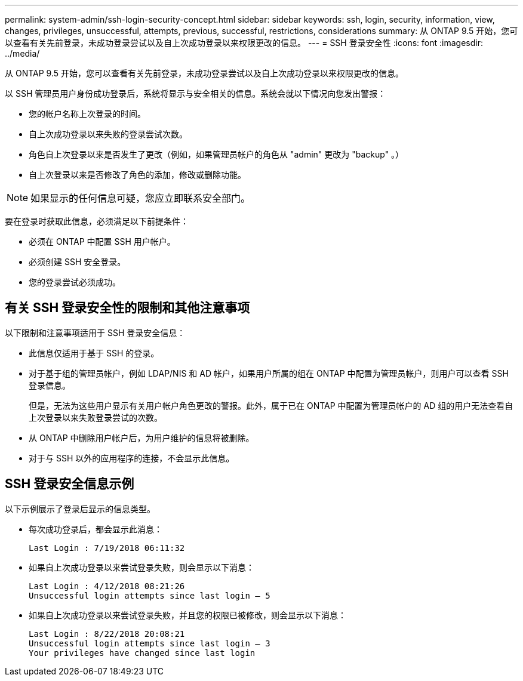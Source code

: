 ---
permalink: system-admin/ssh-login-security-concept.html 
sidebar: sidebar 
keywords: ssh, login, security, information, view, changes, privileges, unsuccessful, attempts, previous, successful, restrictions, considerations 
summary: 从 ONTAP 9.5 开始，您可以查看有关先前登录，未成功登录尝试以及自上次成功登录以来权限更改的信息。 
---
= SSH 登录安全性
:icons: font
:imagesdir: ../media/


[role="lead"]
从 ONTAP 9.5 开始，您可以查看有关先前登录，未成功登录尝试以及自上次成功登录以来权限更改的信息。

以 SSH 管理员用户身份成功登录后，系统将显示与安全相关的信息。系统会就以下情况向您发出警报：

* 您的帐户名称上次登录的时间。
* 自上次成功登录以来失败的登录尝试次数。
* 角色自上次登录以来是否发生了更改（例如，如果管理员帐户的角色从 "admin" 更改为 "backup" 。）
* 自上次登录以来是否修改了角色的添加，修改或删除功能。


[NOTE]
====
如果显示的任何信息可疑，您应立即联系安全部门。

====
要在登录时获取此信息，必须满足以下前提条件：

* 必须在 ONTAP 中配置 SSH 用户帐户。
* 必须创建 SSH 安全登录。
* 您的登录尝试必须成功。




== 有关 SSH 登录安全性的限制和其他注意事项

以下限制和注意事项适用于 SSH 登录安全信息：

* 此信息仅适用于基于 SSH 的登录。
* 对于基于组的管理员帐户，例如 LDAP/NIS 和 AD 帐户，如果用户所属的组在 ONTAP 中配置为管理员帐户，则用户可以查看 SSH 登录信息。
+
但是，无法为这些用户显示有关用户帐户角色更改的警报。此外，属于已在 ONTAP 中配置为管理员帐户的 AD 组的用户无法查看自上次登录以来失败登录尝试的次数。

* 从 ONTAP 中删除用户帐户后，为用户维护的信息将被删除。
* 对于与 SSH 以外的应用程序的连接，不会显示此信息。




== SSH 登录安全信息示例

以下示例展示了登录后显示的信息类型。

* 每次成功登录后，都会显示此消息：
+
[listing]
----

Last Login : 7/19/2018 06:11:32
----
* 如果自上次成功登录以来尝试登录失败，则会显示以下消息：
+
[listing]
----

Last Login : 4/12/2018 08:21:26
Unsuccessful login attempts since last login – 5
----
* 如果自上次成功登录以来尝试登录失败，并且您的权限已被修改，则会显示以下消息：
+
[listing]
----

Last Login : 8/22/2018 20:08:21
Unsuccessful login attempts since last login – 3
Your privileges have changed since last login
----


